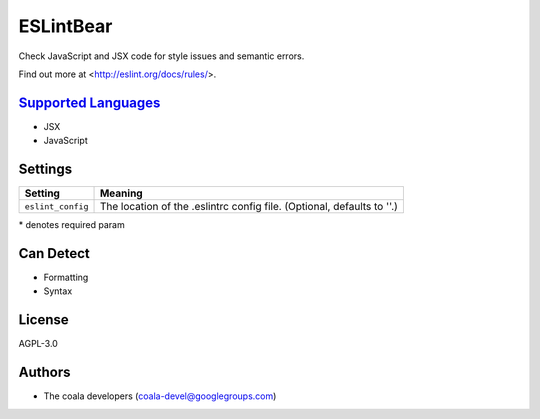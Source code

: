 **ESLintBear**
==============

Check JavaScript and JSX code for style issues and semantic errors.

Find out more at <http://eslint.org/docs/rules/>.

`Supported Languages <../README.rst>`_
-----

* JSX
* JavaScript

Settings
--------

+--------------------+-------------------------------------------------------+
| Setting            |  Meaning                                              |
+====================+=======================================================+
|                    |                                                       |
| ``eslint_config``  | The location of the .eslintrc config file. (Optional, |
|                    | defaults to ''.)                                      |
|                    |                                                       |
+--------------------+-------------------------------------------------------+

\* denotes required param

Can Detect
----------

* Formatting
* Syntax

License
-------

AGPL-3.0

Authors
-------

* The coala developers (coala-devel@googlegroups.com)
